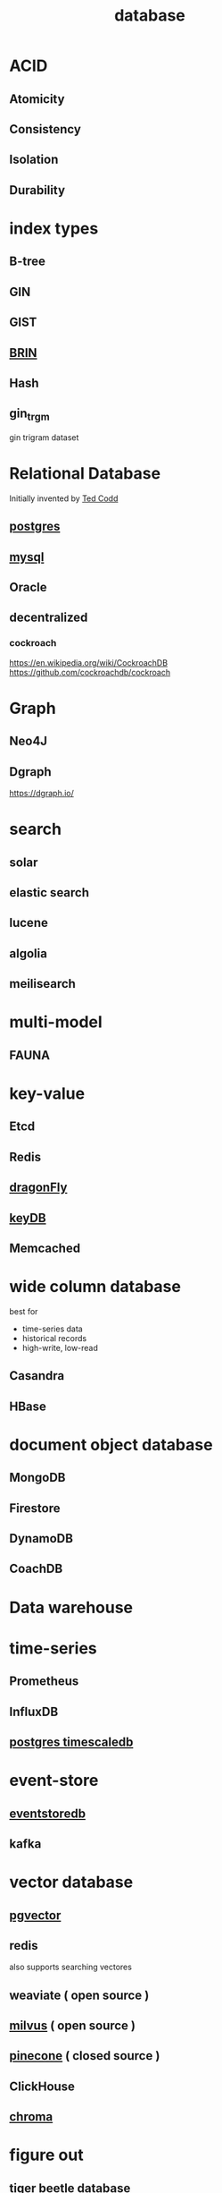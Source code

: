 :PROPERTIES:
:ID:       c78587eb-59d2-478b-a63f-642d2fe232c5
:END:
#+title: database
* ACID
** Atomicity
** Consistency
** Isolation
** Durability
* index types
** B-tree
** GIN
** GIST
** [[id:6c6bd2f2-c782-4b41-b58d-a9576187f0f7][BRIN]]
** Hash
** gin_trgm
gin trigram dataset
* Relational Database
Initially invented by [[https://en.wikipedia.org/wiki/Edgar_F._Codd][Ted Codd]]
** [[id:cb498fe8-5273-46c2-925d-bc8e690712b0][postgres]]
** [[id:b0f9d4d1-a27c-4d45-a72c-8dbcea23c48b][mysql]]
** Oracle
** decentralized
*** cockroach
https://en.wikipedia.org/wiki/CockroachDB
https://github.com/cockroachdb/cockroach
* Graph
** Neo4J
** Dgraph
https://dgraph.io/
* search
** solar
** elastic search
** lucene
** algolia
** meilisearch
* multi-model
** FAUNA
* key-value
** Etcd
** Redis
** [[https://dragonflydb.io][dragonFly]]
** [[https://docs.keydb.dev][keyDB]]

** Memcached
* wide column database
best for
- time-series data
- historical records
- high-write, low-read
** Casandra
** HBase
* document object database
** MongoDB
** Firestore
** DynamoDB
** CoachDB
* Data warehouse
* time-series
** Prometheus
** InfluxDB
** [[https://supabase.com/docs/guides/database/extensions/timescaledb#][postgres timescaledb]]
* event-store
** [[https://www.eventstore.com][eventstoredb]]
** kafka
* vector database
** [[https://github.com/pgvector/pgvector][pgvector]]
** redis
also supports searching vectores
** weaviate ( open source )
** [[https://milvus.io/][milvus]] ( open source )
** [[https://www.pinecone.io/][pinecone]] ( closed source )
** ClickHouse
** [[https://www.trychroma.com/][chroma]]

* figure out
** tiger beetle database
** scylladb
https://www.scylladb.com/product/tools/?utm_source=google&utm_medium=ppc&utm_campaign=Brand_DB-Terms_Search&utm_content=NoSQL_KW_DB-Terms&utm_medium=cpc&utm_source=google&utm_campaign=20781620396&utm_placement=&gad_source=1&gad_campaignid=20781620396&gclid=Cj0KCQjwxdXBBhDEARIsAAUkP6hFInl7arVpgxalxTzIDk7KVMcFTWKcffLEEnwIutLetIBXTc_sWA8aArr-EALw_wcB
** ETS
https://elixirschool.com/en/lessons/storage/ets
** MNesia
https://www.youtube.com/watch?v=qjsDzYPodBs
** ActiveMemory
* optimizing storage
https://r.ena.to/blog/optimizing-postgres-table-layout-for-maximum-efficiency/

